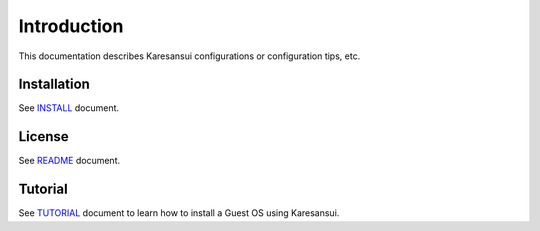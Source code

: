 Introduction
============

This documentation describes Karesansui configurations or configuration tips, etc.

Installation
------------
See `INSTALL <http://github.com/karesansui/karesansui/blob/master/INSTALL.md>`_ document.

License
-------
See `README <http://github.com/karesansui/karesansui/blob/master/README.md>`_ document.

Tutorial
--------
See `TUTORIAL <http://github.com/karesansui/karesansui/blob/master/TUTORIAL.md>`_ document to learn how to install a Guest OS using Karesansui.

